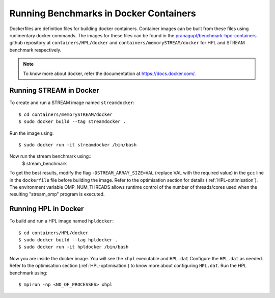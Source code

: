 .. _Docker:

Running Benchmarks in Docker Containers
=======================================

Dockerfiles are definition files for building docker containers. 
Container images can be built from these files using rudimentary docker
commands.
The images for these files can be found in the 
`pranagupt/benchmark-hpc-containers <https://github.com/pranagupt/benchmark-hpc-containers>`_ github repository 
at ``containers/HPL/docker`` and ``containers/memorySTREAM/docker`` 
for HPL and STREAM benchmark respectively.

.. note::

    To know more about docker, refer the documentation at https://docs.docker.com/.

Running STREAM in Docker
^^^^^^^^^^^^^^^^^^^^^^^^

To create and run a STREAM image named ``streamdocker``::

    $ cd containers/memorySTREAM/docker
    $ sudo docker build --tag streamdocker .

Run the image using::

    $ sudo docker run -it streamdocker /bin/bash

Now run the stream benchmark using::
    $ stream_benchmark

To get the best results, modify the flag ``-DSTREAM_ARRAY_SIZE=VAL`` (replace VAL with the required value) in the ``gcc`` line 
in the ``dockerfile`` file before building the image. 
Refer to the optimisation section for details (:ref:`HPL-optimisation`).
The environment variable OMP_NUM_THREADS allows runtime control of the 
number of threads/cores used when the resulting "stream_omp" program is executed.

Running HPL in Docker
^^^^^^^^^^^^^^^^^^^^^

To build and run a HPL image named ``hpldocker``::

    $ cd containers/HPL/docker
    $ sudo docker build --tag hpldocker .
    $ sudo docker run -it hpldocker /bin/bash

Now you are inside the docker image. You will see the ``xhpl`` executable and ``HPL.dat``
Configure the ``HPL.dat`` as needed. Refer to the optimisation section (:ref:`HPL-optimisation`) to know more about configuring ``HPL.dat``.
Run the HPL benchmark using::

    $ mpirun -np <NO_OF_PROCESSES> xhpl
